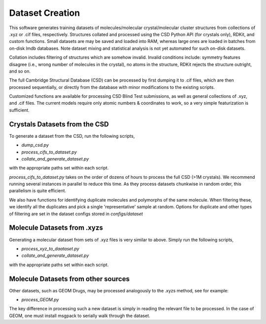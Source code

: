 Dataset Creation
================
This software generates training datasets of molecules/molecular crystal/molecular cluster structures from collections of .xyz or .cif files, respectively.
Structures collated and processed using the CSD Python API (for crystals only), RDKit, and custom functions.
Small datasets are may be saved and loaded into RAM, whereas large ones are loaded in batches from on-disk lmdb databases.
Note dataset mixing and statistical analysis is not yet automated for such on-disk datasets.

Collation includes filtering of structures which are somehow invalid.
Invalid conditions include: symmetry features disagree (i.e., wrong number of molecules in the crystal), no atoms in the structure, RDKit rejects the structure outright, and so on.

The full Cambridge Structural Database (CSD) can be processed by first dumping it to .cif files, which are then processed sequentially, or directly from the database with minor modifications to the existing scripts.

Customized functions are available for processing CSD Blind Test submissions, as well as general collections of .xyz, and .cif files. The current models require only atomic numbers & coordinates to work, so a very simple featurization is sufficient.

Crystals Datasets from the CSD
------------------------------

To generate a dataset from the CSD, run the following scripts,

- `dump_csd.py`

- `process_cifs_to_dataset.py`

- `collate_and_generate_dataset.py`

with the appropriate paths set within each script.

`process_cifs_to_dataset.py` takes on the order of dozens of hours to process the full CSD (>1M crystals). We recommend running several instances in parallel to reduce this time. As they process datasets chunkwise in random order, this parallelism is quite efficient.

We also have functions for identifying duplicate molecules and polymorphs of the same molecule. When filtering these, we identify all the duplicates and pick a single 'representative' sample at random. Options for duplicate and other types of filtering are set in the dataset configs stored in `configs/dataset`


Molecule Datasets from .xyzs
----------------------------

Generating a molecular dataset from sets of .xyz files is very similar to above. 
Simply run the following scripts,

- `process_xyz_to_daataset.py`

- `collate_and_generate_dataset.py`

with the appropriate paths set within each script.


Molecule Datasets from other sources
------------------------------------

Other datasets, such as GEOM Drugs, may be processed analogously to the .xyzs method, see for example:

- `process_GEOM.py`

The key difference in processing such a new dataset is simply in reading the relevant file to be processed.
In the case of GEOM, one must install msgpack to serially walk through the dataset.


